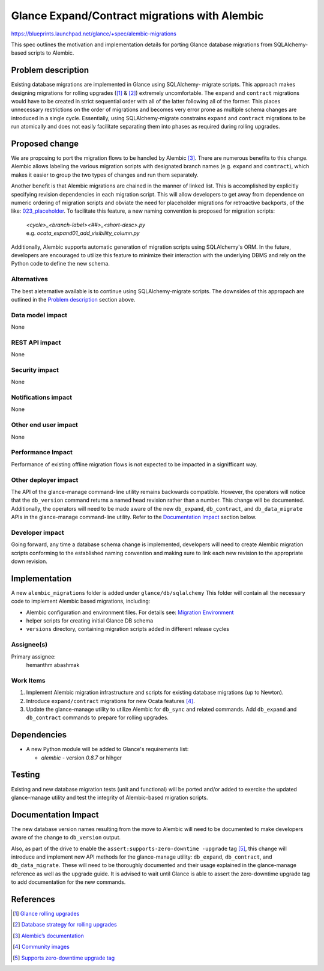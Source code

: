..
 This work is licensed under a Creative Commons Attribution 3.0 Unported
 License.

 http://creativecommons.org/licenses/by/3.0/legalcode

==============================================
Glance Expand/Contract migrations with Alembic
==============================================

https://blueprints.launchpad.net/glance/+spec/alembic-migrations

This spec outlines the motivation and implementation details for porting
Glance database migrations from SQLAlchemy-based scripts to Alembic.


Problem description
===================

Existing database migrations are implemented in Glance using SQLAlchemy-
migrate scripts. This approach makes designing migrations for rolling upgrades
([1]_ & [2]_) extremely uncomfortable. The ``expand`` and ``contract``
migrations would have to be created in strict sequential order with all of the
latter following all of the former. This places unnecessary restrictions on
the order of migrations and becomes very error prone as multiple schema changes
are introduced in a single cycle. Essentially, using SQLAlchemy-migrate
constrains ``expand`` and ``contract`` migrations to be run atomically and does
not easily facilitate separating them into phases as required during rolling
upgrades.


Proposed change
===============

We are proposing to port the migration flows to be handled by Alembic [3]_.
There are numerous benefits to this change. Alembic allows labeling the
various migration scripts with designated branch names (e.g. ``expand`` and
``contract``), which makes it easier to group the two types of changes and
run them separately.

Another benefit is that Alembic migrations are chained in the manner of linked
list. This is accomplished by explicitly specifying revision dependencies in
each migration script. This will allow developers to get away from dependence
on numeric ordering of migration scripts and obviate the need for placeholder
migrations for retroactive backports, of the like: `023_placeholder
<https://git.openstack.org/cgit/openstack/glance/tree/glance/db/sqlalchemy/
migrate_repo/versions/023_placeholder.py>`_. To facilitate this feature, a new
naming convention is proposed for migration scripts:

    | *<cycle>_<branch-label><##>_<short-desc>.py*
    | e.g. *ocata_expand01_add_visibility_column.py*

Additionally, Alembic supports automatic generation of migration scripts using
SQLAlchemy's ORM. In the future, developers are encouraged to utilize this
feature to minimize their interaction with the underlying DBMS and rely on the
Python code to define the new schema.

Alternatives
------------

The best aleternative available is to continue using SQLAlchemy-migrate
scripts. The downsides of this appropach are outlined in the
`Problem description`_ section above.

Data model impact
-----------------

None

REST API impact
---------------

None

Security impact
---------------

None

Notifications impact
--------------------

None

Other end user impact
---------------------

None

Performance Impact
------------------

Performance of existing offline migration flows is not expected to be
impacted in a signifficant way.

Other deployer impact
---------------------

The API of the glance-manage command-line utility remains backwards compatible.
However, the operators will notice that the ``db_version`` command returns a
named head revision rather than a number. This change will be documented.
Additionally, the operators will need to be made aware of the new
``db_expand``, ``db_contract``, and ``db_data_migrate`` APIs in the
glance-manage command-line utility. Refer to the `Documentation Impact`_
section below.

Developer impact
----------------

Going forward, any time a database schema change is implemented, developers
will need to create Alembic migration scripts conforming to the established
naming convention and making sure to link each new revision to the
appropriate down revision.


Implementation
==============

A new ``alembic_migrations`` folder is added under ``glance/db/sqlalchemy``
This folder will contain all the necessary code to implement
Alembic based migrations, including:

* Alembic configuration and environment files. For details see:
  `Migration Environment <http://alembic.zzzcomputing.com/
  en/latest/tutorial.html#the-migration-environment>`_
* helper scripts for creating initial Glance DB schema
* ``versions`` directory, containing migration scripts added in different
  release cycles

Assignee(s)
-----------

Primary assignee:
  hemanthm
  abashmak

Work Items
----------

1. Implement Alembic migration infrastructure and scripts for existing
   database migrations (up to Newton).
2. Introduce ``expand/contract`` migrations for new Ocata features [4]_.
3. Update the glance-manage utility to utilize Alembic for ``db_sync``
   and related commands. Add ``db_expand`` and ``db_contract`` commands
   to prepare for rolling upgrades.


Dependencies
============

* A new Python module will be added to Glance's requirements list:

  * *alembic* - version *0.8.7* or hihger


Testing
=======

Existing and new database migration tests (unit and functional) will be
ported and/or added to exercise the updated glance-manage utility and
test the integrity of Alembic-based migration scripts.


Documentation Impact
====================

The new database version names resulting from the move to Alembic will need to
be documented to make developers aware of the change to ``db_version`` output.

Also, as part of the drive to enable the ``assert:supports-zero-downtime
-upgrade`` tag [5]_, this change will introduce and implement new API methods
for the glance-manage utility: ``db_expand``, ``db_contract``, and
``db_data_migrate``. These will need to be thoroughly documented and their
usage explained in the glance-manage reference as well as the upgrade guide.
It is advised to wait until Glance is able to assert the zero-downtime upgrade
tag to add documentation for the new commands.


References
==========

.. [1] `Glance rolling upgrades
        <https://review.openstack.org/331489>`_
.. [2] `Database strategy for rolling upgrades
        <https://review.openstack.org/331740>`_
.. [3] `Alembic’s documentation
        <http://alembic.zzzcomputing.com/en/latest/>`_
.. [4] `Community images
        <https://specs.openstack.org/openstack/glance-specs/
        specs/newton/approved/glance/community_visibility.html>`_
.. [5] `Supports zero-downtime upgrade tag
        <https://governance.openstack.org/reference/
        tags/assert_supports-zero-downtime-upgrade.html>`_
